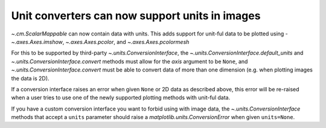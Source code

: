 Unit converters can now support units in images
-----------------------------------------------

`~.cm.ScalarMappable` can now contain data with units. This adds support for
unit-ful data to be plotted using - `~.axes.Axes.imshow`, `~.axes.Axes.pcolor`,
and `~.axes.Axes.pcolormesh`

For this to be supported by third-party `~.units.ConversionInterface`,
the `~.units.ConversionInterface.default_units` and
`~.units.ConversionInterface.convert` methods must allow for the *axis*
argument to be ``None``, and `~.units.ConversionInterface.convert` must be able to
convert data of more than one dimension (e.g. when plotting images the data is 2D).

If a conversion interface raises an error when given ``None`` or 2D data as described
above, this error will be re-raised when a user tries to use one of the newly supported
plotting methods with unit-ful data.

If you have a custom conversion interface you want to forbid using with image data, the
`~.units.ConversionInterface` methods that accept a ``units`` parameter should raise
a `matplotlib.units.ConversionError` when given ``units=None``.
